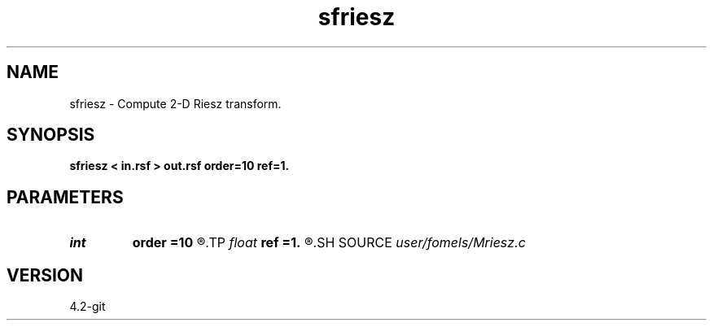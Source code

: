.TH sfriesz 1  "APRIL 2023" Madagascar "Madagascar Manuals"
.SH NAME
sfriesz \- Compute 2-D Riesz transform. 
.SH SYNOPSIS
.B sfriesz < in.rsf > out.rsf order=10 ref=1.
.SH PARAMETERS
.PD 0
.TP
.I int    
.B order
.B =10
.R  	Hilbert transformer order
.TP
.I float  
.B ref
.B =1.
.R  	Hilbert transformer reference (0.5 < ref <= 1)
.SH SOURCE
.I user/fomels/Mriesz.c
.SH VERSION
4.2-git

